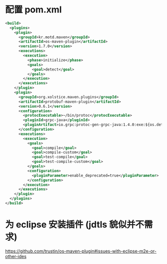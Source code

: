 * 配置 pom.xml 

#+NAME: pomBuildConfig.xml
#+BEGIN_SRC xml
  <build>
    <plugins>
      <plugin>
        <groupId>kr.motd.maven</groupId>
        <artifactId>os-maven-plugin</artifactId>
        <version>1.7.0</version>
        <executions>
          <execution>
            <phase>initialize</phase>
            <goals>
              <goal>detect</goal>
            </goals>
          </execution>
        </executions>
      </plugin>
      <plugin>
        <groupId>org.xolstice.maven.plugins</groupId>
        <artifactId>protobuf-maven-plugin</artifactId>
        <version>0.6.1</version>
        <configuration>
          <protocExecutable>~/bin/protoc</protocExecutable>
          <pluginId>grpc-java</pluginId>
          <pluginArtifact>io.grpc:protoc-gen-grpc-java:1.4.0:exe:${os.detected.classifier}</pluginArtifact>
        </configuration>
        <executions>
          <execution>
            <goals>
              <goal>compile</goal>
              <goal>compile-custom</goal>
              <goal>test-compile</goal>
              <goal>test-compile-custom</goal>
            </goals>
            <configuration>
              <pluginParameter>enable_deprecated=true</pluginParameter>
            </configuration>
          </execution>
        </executions>
      </plugin>
    </plugins>
  </build>
#+END_SRC

* 为 eclipse 安装插件 (jdtls 貌似并不需求)

https://github.com/trustin/os-maven-plugin#issues-with-eclipse-m2e-or-other-ides

